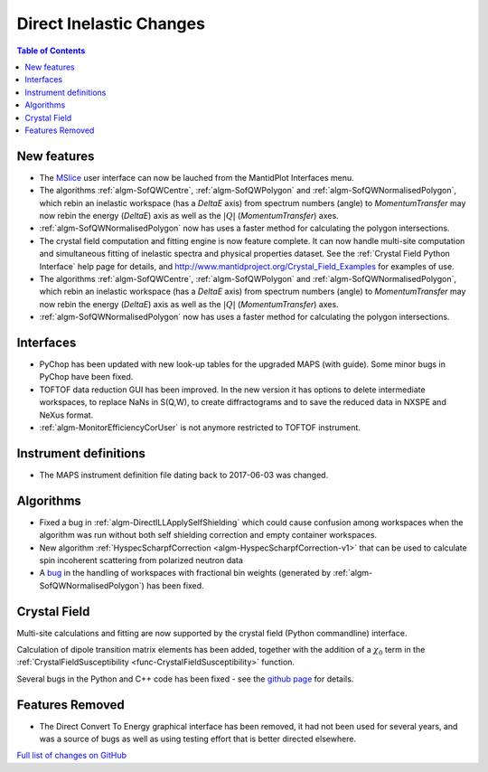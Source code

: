 ========================
Direct Inelastic Changes
========================

.. contents:: Table of Contents
   :local:

New features
------------

- The `MSlice <https://github.com/mantidproject/mslice>`_ user interface can now be lauched from the MantidPlot Interfaces menu.
- The algorithms :ref:`algm-SofQWCentre`, :ref:`algm-SofQWPolygon` and :ref:`algm-SofQWNormalisedPolygon`, which rebin an inelastic workspace (has a `DeltaE` axis) from spectrum numbers (angle) to `MomentumTransfer` may now rebin the energy (`DeltaE`) axis as well as the :math:`|Q|` (`MomentumTransfer`) axes.
- :ref:`algm-SofQWNormalisedPolygon` now has uses a faster method for calculating the polygon intersections.
- The crystal field computation and fitting engine is now feature complete. It can now handle multi-site computation and simultaneous fitting of inelastic spectra and physical properties dataset. See the :ref:`Crystal Field Python Interface` help page for details, and `<http://www.mantidproject.org/Crystal_Field_Examples>`_ for examples of use.
- The algorithms :ref:`algm-SofQWCentre`, :ref:`algm-SofQWPolygon` and :ref:`algm-SofQWNormalisedPolygon`, which rebin an inelastic workspace (has a `DeltaE` axis) from spectrum numbers (angle) to `MomentumTransfer` may now rebin the energy (`DeltaE`) axis as well as the :math:`|Q|` (`MomentumTransfer`) axes.
- :ref:`algm-SofQWNormalisedPolygon` now has uses a faster method for calculating the polygon intersections.

Interfaces
----------
- PyChop has been updated with new look-up tables for the upgraded MAPS (with guide). Some minor bugs in PyChop have been fixed.
- TOFTOF data reduction GUI has been improved. In the new version it has options to delete intermediate workspaces, to replace NaNs in S(Q,W), to create diffractograms and to save the reduced data in NXSPE and NeXus format.
- :ref:`algm-MonitorEfficiencyCorUser` is not anymore restricted to TOFTOF instrument.

Instrument definitions
----------------------

* The MAPS instrument definition file dating back to 2017-06-03 was changed.

Algorithms
----------

- Fixed a bug in :ref:`algm-DirectILLApplySelfShielding` which could cause confusion among workspaces when the algorithm was run without both self shielding correction and empty container workspaces.
- New algorithm :ref:`HyspecScharpfCorrection <algm-HyspecScharpfCorrection-v1>` that can be used to calculate spin incoherent scattering from polarized neutron data
- A `bug <https://github.com/mantidproject/mantid/pull/20953>`_ in the handling of workspaces with fractional bin weights (generated by :ref:`algm-SofQWNormalisedPolygon`) has been fixed.

Crystal Field
-------------

Multi-site calculations and fitting are now supported by the crystal field (Python commandline) interface.

Calculation of dipole transition matrix elements has been added, together with the addition of a :math:`\chi_0` term in the :ref:`CrystalFieldSusceptibility <func-CrystalFieldSusceptibility>` function.

Several bugs in the Python and C++ code has been fixed - see the `github page <https://github.com/mantidproject/mantid/pull/21604>`_ for details.

Features Removed
----------------

* The Direct Convert To Energy graphical interface has been removed, it had not been used for several years, and was a source of bugs as well as using testing effort that is better directed elsewhere.

`Full list of changes on GitHub <http://github.com/mantidproject/mantid/pulls?q=is%3Apr+milestone%3A%22Release+3.12%22+is%3Amerged+label%3A%22Component%3A+Direct+Inelastic%22>`_
